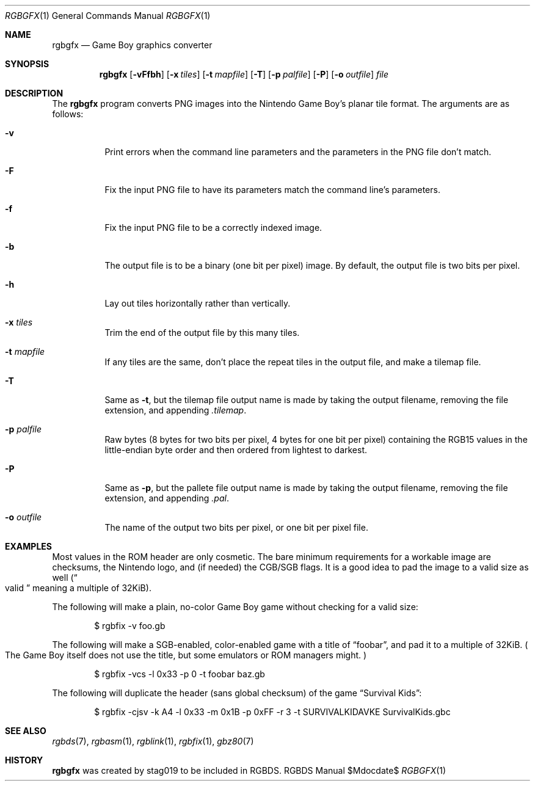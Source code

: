 .Dd $Mdocdate$
.Dt RGBGFX 1
.Os RGBDS Manual
.Sh NAME
.Nm rgbgfx
.Nd Game Boy graphics converter
.Sh SYNOPSIS
.Nm rgbgfx
.Op Fl vFfbh
.Op Fl x Ar tiles
.Op Fl t Ar mapfile
.Op Fl T
.Op Fl p Ar palfile
.Op Fl P
.Op Fl o Ar outfile
.Ar file
.Sh DESCRIPTION
The
.Nm
program converts PNG images into the Nintendo Game Boy's planar tile format.
The arguments are as follows:
.Bl -tag -width Ds
.It Fl v
Print errors when the command line parameters and the parameters in the PNG
file don't match.
.It Fl F
Fix the input PNG file to have its parameters match the command line's
parameters.
.It Fl f
Fix the input PNG file to be a correctly indexed image.
.It Fl b
The output file is to be a binary (one bit per pixel) image.
By default, the output file is two bits per pixel.
.It Fl h
Lay out tiles horizontally rather than vertically.
.It Fl x Ar tiles
Trim the end of the output file by this many tiles.
.It Fl t Ar mapfile
If any tiles are the same, don't place the repeat tiles in the output file, and
make a tilemap file.
.It Fl T
Same as
.Fl t ,
but the tilemap file output name is made by taking the output filename,
removing the file extension, and appending
.Pa .tilemap .
.It Fl p Ar palfile
Raw bytes (8 bytes for two bits per pixel, 4 bytes for one bit per pixel)
containing the RGB15 values in the little-endian byte order and then ordered
from lightest to darkest.
.It Fl P
Same as
.Fl p ,
but the pallete file output name is made by taking the output filename,
removing the file extension, and appending
.Pa .pal .
.It Fl o Ar outfile
The name of the output two bits per pixel, or one bit per pixel file.
.El
.Sh EXAMPLES
Most values in the ROM header are only cosmetic.
The bare minimum requirements for a workable image are checksums, the Nintendo
logo, and (if needed) the CGB/SGB flags.
It is a good idea to pad the image to a valid size as well
.Pq Do valid Dc meaning a multiple of 32KiB .
.Pp
The following will make a plain, no-color Game Boy game without checking for
a valid size:
.Pp
.D1 $ rgbfix \-v foo.gb
.Pp
The following will make a SGB-enabled, color-enabled game with a title of
.Dq foobar ,
and pad it to a multiple of 32KiB.
.Po
The Game Boy itself does not use the title, but some emulators or ROM managers
might.
.Pc
.Pp
.D1 $ rgbfix \-vcs \-l 0x33 \-p 0 \-t foobar baz.gb
.Pp
The following will duplicate the header
.Pq sans global checksum
of the game
.Dq Survival Kids :
.Pp
.D1 $ rgbfix \-cjsv \-k A4 \-l 0x33 \-m 0x1B \-p 0xFF \-r 3 \-t SURVIVALKIDAVKE SurvivalKids.gbc
.Sh SEE ALSO
.Xr rgbds 7 ,
.Xr rgbasm 1 ,
.Xr rgblink 1 ,
.Xr rgbfix 1 ,
.Xr gbz80 7
.Sh HISTORY
.Nm
was created by
.An stag019
to be included in RGBDS.
